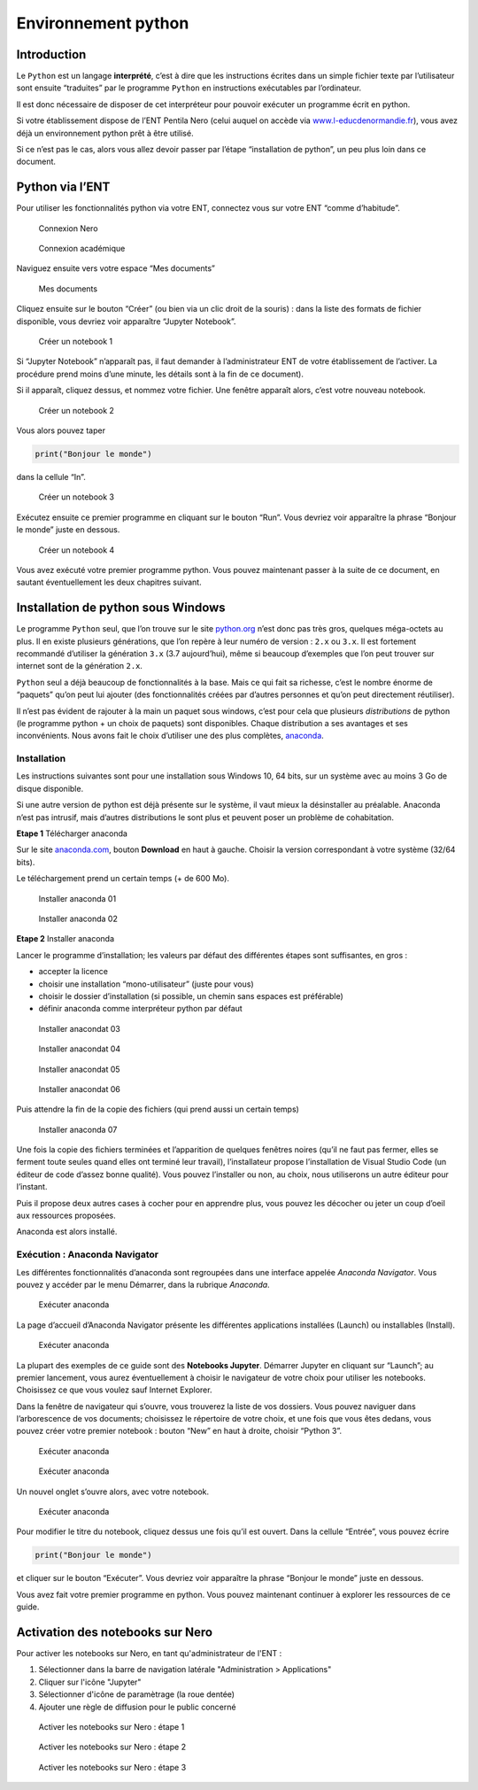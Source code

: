Environnement python
====================

Introduction
------------

Le ``Python`` est un langage **interprété**, c’est à dire que les
instructions écrites dans un simple fichier texte par l’utilisateur sont
ensuite “traduites” par le programme ``Python`` en instructions
exécutables par l’ordinateur.

Il est donc nécessaire de disposer de cet interpréteur pour pouvoir
exécuter un programme écrit en python.

Si votre établissement dispose de l’ENT Pentila Nero (celui auquel on
accède via
`www.l-educdenormandie.fr <https://www.l-educdenormandie.fr>`__), vous
avez déjà un environnement python prêt à être utilisé.

Si ce n’est pas le cas, alors vous allez devoir passer par l’étape
“installation de python”, un peu plus loin dans ce document.

Python via l’ENT
----------------

Pour utiliser les fonctionnalités python via votre ENT, connectez vous
sur votre ENT “comme d’habitude”.

.. figure:: ./images/nero-login.PNG
   :alt: Connexion Nero

   Connexion Nero

.. figure:: ./images/aca-login.PNG
   :alt: Connexion académique

   Connexion académique

Naviguez ensuite vers votre espace “Mes documents”

.. figure:: ./images/nero-home.PNG
   :alt: Mes documents

   Mes documents

Cliquez ensuite sur le bouton “Créer” (ou bien via un clic droit de la
souris) : dans la liste des formats de fichier disponible, vous devriez
voir apparaître “Jupyter Notebook”.

.. figure:: ./images/nero-jupyter.PNG
   :alt: Créer un notebook 1

   Créer un notebook 1

Si “Jupyter Notebook” n’apparaît pas, il faut demander à
l’administrateur ENT de votre établissement de l’activer. La procédure
prend moins d’une minute, les détails sont à la fin de ce document).

Si il apparaît, cliquez dessus, et nommez votre fichier. Une fenêtre
apparaît alors, c’est votre nouveau notebook.

.. figure:: ./images/nero-jupyter-2.PNG
   :alt: Créer un notebook 2

   Créer un notebook 2

Vous alors pouvez taper

.. code:: python

   print("Bonjour le monde")

dans la cellule “In”.

.. figure:: ./images/nero-jupyter-3.PNG
   :alt: Créer un notebook 3

   Créer un notebook 3

Exécutez ensuite ce premier programme en cliquant sur le bouton “Run”.
Vous devriez voir apparaître la phrase “Bonjour le monde” juste en
dessous.

.. figure:: ./images/nero-jupyter-4.PNG
   :alt: Créer un notebook 4

   Créer un notebook 4

Vous avez exécuté votre premier programme python. Vous pouvez maintenant
passer à la suite de ce document, en sautant éventuellement les deux
chapitres suivant.

Installation de python sous Windows
-----------------------------------

Le programme ``Python`` seul, que l’on trouve sur le site
`python.org <https://python.org>`__ n’est donc pas très gros, quelques
méga-octets au plus. Il en existe plusieurs générations, que l’on repère
à leur numéro de version : ``2.x`` ou ``3.x``. Il est fortement
recommandé d’utiliser la génération ``3.x`` (3.7 aujourd’hui), même si
beaucoup d’exemples que l’on peut trouver sur internet sont de la
génération ``2.x``.

``Python`` seul a déjà beaucoup de fonctionnalités à la base. Mais ce
qui fait sa richesse, c’est le nombre énorme de “paquets” qu’on peut lui
ajouter (des fonctionnalités créées par d’autres personnes et qu’on peut
directement réutiliser).

Il n’est pas évident de rajouter à la main un paquet sous windows, c’est
pour cela que plusieurs *distributions* de python (le programme python +
un choix de paquets) sont disponibles. Chaque distribution a ses
avantages et ses inconvénients. Nous avons fait le choix d’utiliser une
des plus complètes, `anaconda <https://anaconda.com>`__.

Installation
~~~~~~~~~~~~

Les instructions suivantes sont pour une installation sous Windows 10,
64 bits, sur un système avec au moins 3 Go de disque disponible.

Si une autre version de python est déjà présente sur le système, il vaut
mieux la désinstaller au préalable. Anaconda n’est pas intrusif, mais
d’autres distributions le sont plus et peuvent poser un problème de
cohabitation.

**Etape 1** Télécharger anaconda

Sur le site `anaconda.com <https://anaconda.com>`__, bouton **Download**
en haut à gauche. Choisir la version correspondant à votre système
(32/64 bits).

Le téléchargement prend un certain temps (+ de 600 Mo).

.. figure:: ./images/anaconda-install-01.PNG
   :alt: Installer anaconda 01

   Installer anaconda 01

.. figure:: ./images/anaconda-install-02.PNG
   :alt: Installer anaconda 02

   Installer anaconda 02

**Etape 2** Installer anaconda

Lancer le programme d’installation; les valeurs par défaut des
différentes étapes sont suffisantes, en gros :

-  accepter la licence
-  choisir une installation “mono-utilisateur” (juste pour vous)
-  choisir le dossier d’installation (si possible, un chemin sans
   espaces est préférable)
-  définir anaconda comme interpréteur python par défaut

.. figure:: ./images/anaconda-install-03.PNG
   :alt: Installaer anaconda 03

   Installer anacondat 03

.. figure:: ./images/anaconda-install-04.PNG
   :alt: Installaer anaconda 04
	 
   Installer anacondat 04

.. figure:: ./images/anaconda-install-05.PNG
   :alt: Installaer anaconda 05

   Installer anacondat 05

.. figure:: ./images/anaconda-install-06.PNG
   :alt: Installaer anaconda 06

   Installer anacondat 06


Puis attendre la fin de la copie des fichiers (qui prend aussi un
certain temps)

.. figure:: ./images/anaconda-install-07.PNG
   :alt: Installer anaconda 07

   Installer anaconda 07

Une fois la copie des fichiers terminées et l’apparition de quelques
fenêtres noires (qu’il ne faut pas fermer, elles se ferment toute seules
quand elles ont terminé leur travail), l’installateur propose
l’installation de Visual Studio Code (un éditeur de code d’assez bonne
qualité). Vous pouvez l’installer ou non, au choix, nous utiliserons un
autre éditeur pour l’instant.

Puis il propose deux autres cases à cocher pour en apprendre plus, vous
pouvez les décocher ou jeter un coup d’oeil aux ressources proposées.

Anaconda est alors installé.

Exécution : Anaconda Navigator
~~~~~~~~~~~~~~~~~~~~~~~~~~~~~~

Les différentes fonctionnalités d’anaconda sont regroupées dans une
interface appelée *Anaconda Navigator*. Vous pouvez y accéder par le
menu Démarrer, dans la rubrique *Anaconda*.

.. figure:: ./images/annav-01.png
   :alt: Exécuter anaconda

   Exécuter anaconda

La page d’accueil d’Anaconda Navigator présente les différentes
applications installées (Launch) ou installables (Install).

.. figure:: ./images/annav-02.PNG
   :alt: Exécuter anaconda

   Exécuter anaconda

La plupart des exemples de ce guide sont des **Notebooks Jupyter**.
Démarrer Jupyter en cliquant sur “Launch”; au premier lancement, vous
aurez éventuellement à choisir le navigateur de votre choix pour
utiliser les notebooks. Choisissez ce que vous voulez sauf Internet
Explorer.

Dans la fenêtre de navigateur qui s’ouvre, vous trouverez la liste de
vos dossiers. Vous pouvez naviguer dans l’arborescence de vos documents;
choisissez le répertoire de votre choix, et une fois que vous êtes
dedans, vous pouvez créer votre premier notebook : bouton “New” en haut
à droite, choisir “Python 3”.

.. figure:: ./images/annav-jupyter-1.PNG
   :alt: Exécuter anaconda

   Exécuter anaconda

.. figure:: ./images/annav-jupyter-2.PNG
   :alt: Exécuter anaconda

   Exécuter anaconda

Un nouvel onglet s’ouvre alors, avec votre notebook.

.. figure:: ./images/annav-jupyter-3.PNG
   :alt: Exécuter anaconda

   Exécuter anaconda

Pour modifier le titre du notebook, cliquez dessus une fois qu’il est
ouvert. Dans la cellule “Entrée”, vous pouvez écrire

.. code:: python

   print("Bonjour le monde")

et cliquer sur le bouton “Exécuter”. Vous devriez voir apparaître la
phrase “Bonjour le monde” juste en dessous.

Vous avez fait votre premier programme en python. Vous pouvez maintenant
continuer à explorer les ressources de ce guide.

Activation des notebooks sur Nero
---------------------------------

Pour activer les notebooks sur Nero, en tant qu'administrateur de l'ENT :

1. Sélectionner dans la barre de navigation latérale "Administration > Applications"
2. Cliquer sur l'icône "Jupyter"
3. Sélectionner d'icône de paramètrage (la roue dentée)
4. Ajouter une règle de diffusion pour le public concerné

.. figure:: ./images/enable-nero-nb-1.png
   :alt: Activer les notebooks sur Nero 1

   Activer les notebooks sur Nero : étape 1

.. figure:: ./images/enable-nero-nb-2.png
   :alt: Activer les notebooks sur Nero 2

   Activer les notebooks sur Nero : étape 2

.. figure:: ./images/enable-nero-nb-3.png
   :alt: Activer les notebooks sur Nero 3

   Activer les notebooks sur Nero : étape 3

